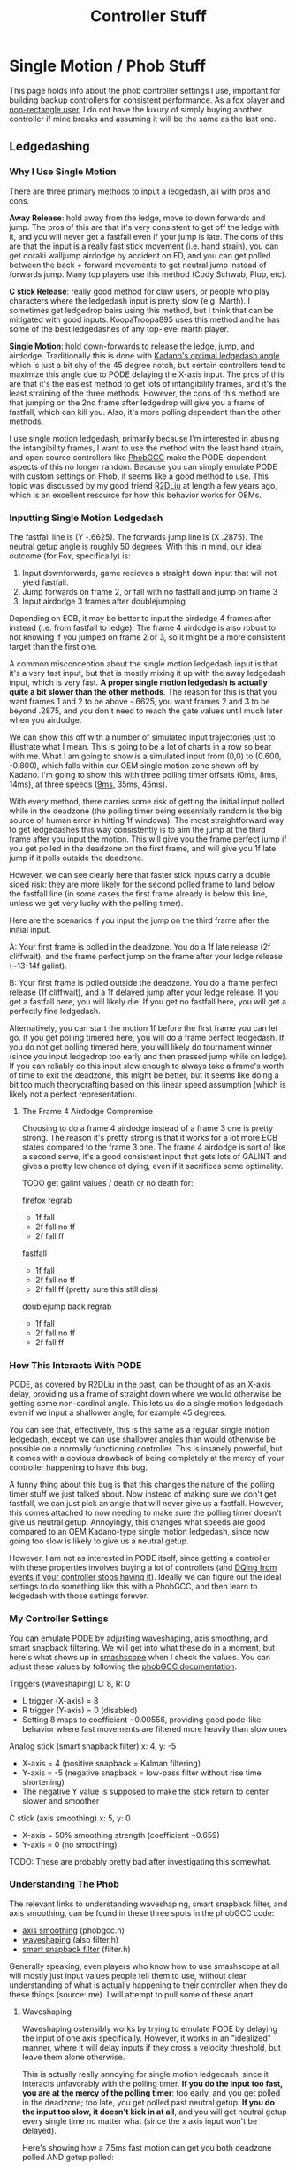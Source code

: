 #+TITLE: Controller Stuff
* Single Motion / Phob Stuff

This page holds info about the phob controller settings I use, important for building backup controllers for consistent performance. As a fox player and [[https://www.youtube.com/watch?v=j97XqzDSLlo][non-rectangle user]], I do not have the luxury of simply buying another controller if mine breaks and assuming it will be the same as the last one.

** Ledgedashing

*** Why I Use Single Motion

There are three primary methods to input a ledgedash, all with pros and cons.

**Away Release**: hold away from the ledge, move to down forwards and jump. The pros of this are that it's very consistent to get off the ledge with it, and you will never get a fastfall even if your jump is late. The cons of this are that the input is a really fast stick movement (i.e. hand strain), you can get doraki walljump airdodge by accident on FD, and you can get polled between the back + forward movements to get neutral jump instead of forwards jump. Many top players use this method (Cody Schwab, Plup, etc). 

**C stick Release**: really good method for claw users, or people who play characters where the ledgedash input is pretty slow (e.g. Marth). I sometimes get ledgedrop bairs using this method, but I think that can be mitigated with good inputs. KoopaTroopa895 uses this method and he has some of the best ledgedashes of any top-level marth player. 

**Single Motion**: hold down-forwards to release the ledge, jump, and airdodge. Traditionally this is done with [[https://i.imgur.com/zXroyHy.png][Kadano's optimal ledgedash angle]] which is just a bit shy of the 45 degree notch, but certain controllers tend to maximize this angle due to PODE delaying the X-axis input. The pros of this are that it's the easiest method to get lots of intangibility frames, and it's the least straining of the three methods. However, the cons of this method are that jumping on the 2nd frame after ledgedrop will give you a frame of fastfall, which can kill you. Also, it's more polling dependent than the other methods. 

I use single motion ledgedash, primarily because I'm interested in abusing the intangibility frames, I want to use the method with the least hand strain, and open source controllers like [[https://github.com/PhobGCC][PhobGCC]] make the PODE-dependent aspects of this no longer random. Because you can simply emulate PODE with custom settings on Phob, it seems like a good method to use. This topic was discussed by my good friend [[https://r2dliu.com/articles/ledgedash][R2DLiu]] at length a few years ago, which is an excellent resource for how this behavior works for OEMs. 

*** Inputting Single Motion Ledgedash

The fastfall line is (Y -.6625). The forwards jump line is (X .2875). The neutral getup angle is roughly 50 degrees. With this in mind, our ideal outcome (for Fox, specifically) is:

1. Input downforwards, game recieves a straight down input that will not yield fastfall.
2. Jump forwards on frame 2, or fall with no fastfall and jump on frame 3
3. Input airdodge 3 frames after doublejumping

Depending on ECB, it may be better to input the airdodge 4 frames after instead (i.e. from fastfall to ledge). The frame 4 airdodge is also robust to not knowing if you jumped on frame 2 or 3, so it might be a more consistent target than the first one. 

A common misconception about the single motion ledgedash input is that it's a very fast input, but that is mostly mixing it up with the away ledgedash input, which is very fast. **A proper single motion ledgedash is actually quite a bit slower than the other methods**. The reason for this is that you want frames 1 and 2 to be above -.6625, you want frames 2 and 3 to be beyond .2875, and you don't need to reach the gate values until much later when you airdodge. 

We can show this off with a number of simulated input trajectories just to illustrate what I mean. This is going to be a lot of charts in a row so bear with me. What I am going to show is a simulated input from (0,0) to (0.600, -0.800), which falls within our OEM single motion zone shown off by Kadano. I'm going to show this with three polling timer offsets (0ms, 8ms, 14ms), at three speeds ([[https://docs.google.com/document/u/0/d/1abMqoatAGh_ZhQD1qJaQx6YqFAppCjU5KyF3mgvDQVw/mobilebasic][9ms]], 35ms, 45ms). 

[[../images/melee/controller_polling_simulation_9ms_0poll.png]]

[[../images/melee/controller_polling_simulation_9ms_8poll.png]]

[[../images/melee/controller_polling_simulation_9ms_14poll.png]]

[[../images/melee/sim_35ms_0poll.png]]

[[../images/melee/sim_35ms_8poll.png]]

[[../images/melee/sim_35ms_14poll.png]]

[[../images/melee/sim_45ms_0poll.png]]

[[../images/melee/sim_45ms_8poll.png]]

[[../images/melee/sim_45ms_14poll.png]]

With every method, there carries some risk of getting the initial input polled while in the deadzone (the polling timer being essentially random is the big source of human error in hitting 1f windows). The most straightforward way to get ledgedashes this way consistently is to aim the jump at the third frame after you input the motion. This will give you the frame perfect jump if you get polled in the deadzone on the first frame, and will give you 1f late jump if it polls outside the deadzone.

However, we can see clearly here that faster stick inputs carry a double sided risk: they are more likely for the second polled frame to land below the fastfall line (in some cases the first frame already is below this line, unless we get very lucky with the polling timer). 

Here are the scenarios if you input the jump on the third frame after the initial input.

A: Your first frame is polled in the deadzone. You do a 1f late release (2f cliffwait), and the frame perfect jump on the frame after your ledge release (~13-14f galint).

B: Your first frame is polled outside the deadzone. You do a frame perfect release (1f cliffwait), and a 1f delayed jump after your ledge release. If you get a fastfall here, you will likely die. If you get no fastfall here, you will get a perfectly fine ledgedash. 

Alternatively, you can start the motion 1f before the first frame you can let go. If you get polling timered here, you will do a frame perfect ledgedash. If you do not get polling timered here, you will likely do tournament winner (since you input ledgedrop too early and then pressed jump while on ledge). If you can reliably do this input slow enough to always take a frame's worth of time to exit the deadzone, this might be better, but it seems like doing a bit too much theorycrafting based on this linear speed assumption (which is likely not a perfect representation).

**** The Frame 4 Airdodge Compromise

Choosing to do a frame 4 airdodge instead of a frame 3 one is pretty strong. The reason it's pretty strong is that it works for a lot more ECB states compared to the frame 3 one. The frame 4 airdodge is sort of like a second serve, it's a good consistent input that gets lots of GALINT and gives a pretty low chance of dying, even if it sacrifices some optimality.

TODO get galint values / death or no death for:

firefox regrab
- 1f fall
- 2f fall no ff
- 2f fall ff

fastfall
- 1f fall
- 2f fall no ff
- 2f fall ff (pretty sure this still dies)

doublejump back regrab
- 1f fall
- 2f fall no ff
- 2f fall ff


*** How This Interacts With PODE

PODE, as covered by R2DLiu in the past, can be thought of as an X-axis delay, providing us a frame of straight down where we would otherwise be getting some non-cardinal angle. This lets us do a single motion ledgedash even if we input a shallower angle, for example 45 degrees.

[[../images/melee/sim_pode.png]]

You can see that, effectively, this is the same as a regular single motion ledgedash, except we can use shallower angles than would otherwise be possible on a normally functioning controller. This is insanely powerful, but it comes with a obvious drawback of being completely at the mercy of your controller happening to have this bug.

A funny thing about this bug is that this changes the nature of the polling timer stuff we just talked about. Now instead of making sure we don't get fastfall, we can just pick an angle that will never give us a fastfall. However, this comes attached to now needing to make sure the polling timer doesn't give us neutral getup. Annoyingly, this changes what speeds are good compared to an OEM Kadano-type single motion ledgedash, since now going too slow is likely to give us a neutral getup.

[[../images/melee/pode_polling_simulation_30ms_0poll_16pode.png]]

[[../images/melee/pode_polling_simulation_30ms_15poll_16pode.png]]

[[../images/melee/pode_polling_simulation_45ms_0poll_16pode.png]]

[[../images/melee/pode_polling_simulation_45ms_15poll_16pode.png]]

However, I am not as interested in PODE itself, since getting a controller with these properties involves buying a lot of controllers (and [[https://kotaku.com/smash-god-drops-out-of-tournament-because-his-controlle-1794769487][DQing from events if your controller stops having it]]). Ideally we can figure out the ideal settings to do something like this with a PhobGCC, and then learn to ledgedash with those settings forever. 

*** My Controller Settings

You can emulate PODE by adjusting waveshaping, axis smoothing, and smart snapback filtering. We will get into what these do in a moment, but here's what shows up in [[https://drive.google.com/file/d/1rYSEaf_AJXQ5TP5UlGmj8xVYNdXGGOAG/view][smashscope]] when I check the values. You can adjust these values by following the [[https://github.com/PhobGCC/PhobGCC-doc/blob/main/For_Users/Phob_Calibration_Guide_Latest.md][phobGCC documentation]].

Triggers (waveshaping) L: 8, R: 0
- L trigger (X-axis) = 8
- R trigger (Y-axis) = 0 (disabled)
- Setting 8 maps to coefficient ~0.00556, providing good pode-like behavior where fast movements are filtered more heavily than slow ones

Analog stick (smart snapback filter) x: 4, y: -5
- X-axis = 4 (positive snapback = Kalman filtering)
- Y-axis = -5 (negative snapback = low-pass filter without rise time shortening)
- The negative Y value is supposed to make the stick return to center slower and smoother

C stick (axis smoothing) x: 5, y: 0
- X-axis = 50% smoothing strength (coefficient ~0.659)
- Y-axis = 0 (no smoothing)

TODO: These are probably pretty bad after investigating this somewhat.

*** Understanding The Phob

The relevant links to understanding waveshaping, smart snapback filter, and axis smoothing, can be found in these three spots in the phobGCC code:
- [[https://github.com/PhobGCC/PhobGCC-SW/blob/1ff160c13d1e2062bc9c257823d501bedbcb6d1b/PhobGCC/common/phobGCC.h#L2245][axis smoothing]] (phobgcc.h)
- [[https://github.com/PhobGCC/PhobGCC-SW/blob/1ff160c13d1e2062bc9c257823d501bedbcb6d1b/PhobGCC/common/filter.h#L224][waveshaping]] (also filter.h)
- [[https://github.com/PhobGCC/PhobGCC-SW/blob/1ff160c13d1e2062bc9c257823d501bedbcb6d1b/PhobGCC/common/filter.h#L184][smart snapback filter]] (filter.h)

Generally speaking, even players who know how to use smashscope at all will mostly just input values people tell them to use, without clear understanding of what is actually happening to their controller when they do these things (source: me). I will attempt to pull some of these apart.

**** Waveshaping

Waveshaping ostensibly works by trying to emulate PODE by delaying the input of one axis specifically. However, it works in an "idealized" manner, where it will delay inputs if they cross a velocity threshold, but leave them alone otherwise.

This is actually really annoying for single motion ledgedash, since it interacts unfavorably with the polling timer. **If you do the input too fast, you are at the mercy of the polling timer**: too early, and you get polled in the deadzone; too late, you get polled past neutral getup. **If you do the input too slow, it doesn't kick in at all**, and you will get neutral getup every single time no matter what (since the x axis input won't be delayed).

Here's showing how a 7.5ms fast motion can get you both deadzone polled AND getup polled:

[[../images/melee/phobgcc_7ms_ws_poll2.png]]

[[../images/melee/phobgcc_7ms_ws_poll14.png]]

And here's showing how a 12ms fast motion can never get you anything but neutral getup

[[../images/melee/phobgcc_12ms_ws.png]]

**** Axis Smoothing

To understand axis smoothing's interaction with this, let's assume a waveshaping x=11 and a speed of 9ms. This is just a cartoon to establish what the other things do.

[[../images/melee/standard_waveshape_example.png]]

Axis smoothing is pretty simple to understand: it is a [[https://en.wikipedia.org/wiki/Low-pass_filter][low pass filter]] which is performed at the very end of the chain. The resulting effect is that it will ease into changes rather than having these sharp discontinuities.

[[../images/melee/phobgcc_9ms_ws-sm_5.png]]

The two main concepts are the *gain* and the *smoothing factor*. The gain is just the setting you picked (in this case 5) divided by 10 (the maximum). The smoothing factor is calculated as $(1 - \text{gain}) ^{1.2}$, in this case ~0.435. Then, the output is $\text{smoothing factor} * \text{input} + (1 - \text{smoothing factor}) * \text{previous output}$.

The *purpose* of axis smoothing is to reduce jitter / artifacts / noise / etc. Increasing the smoothing will make your controller less responsive, but cleaner, compared to lowering it, which makes your controller more responsive, but noisier. For our purposes, we care about having some smoothing because it moves the curve a little bit to the left, which is desirable for ledgedashing. 

**** Smart Snapback

Smart Snapback actually has two filters, "positive" and "negative". Negative values correspond to something we've seen before, it just applied a low-pass filter to the input. Here we can see what applying negative 5 to the y axis affects the curve:

<image>

In comparison, the X axis uses a [[https://en.wikipedia.org/wiki/Kalman_filter][Kalman filter]], an algorithm which predicts current state given multiple measurements of prior state. It makes sense to use a Kalman filter to prevent snapback, since snapback "bounce" values can be viewed as a noisy measurement of the true intended position (i.e. the origin), and smoothing out that value while keeping normal inputs the same is desirable. Here's how it combines with the low-pass filter for our ledgedash.

<image>

TODO: I think my code for this is wrong, it's complicated in the code.

*** The TL;DR

Doing this input fast is possible, and for that you want to maximize the amount of curve-per-unit-time to the left of the neutral getup line, most ideally where two frames will be polled left of it, starting from the movement's beginning (either 1 deadzone and 1 drop, or 2 drop). This seems sort of untenable. More reliable is doing the input slowly, swooshing it manually, and getting it consistently with no fastfalls or neutral getups. 

** Other Important Controller Resources

[[https://www.sparkplatemelee.com/][Sparkplate]]: full firefox notches are quite a bit cheaper to obtain now that they are mass-producible. 

** More Links

TODO: Host the smashscope files because they're not available anymore??

- [[https://alexspuffstuff.blogspot.com/2019/03/fox-ledgedash-consistency_23.html][alexpuffstuff post on fox ledgedash]]
